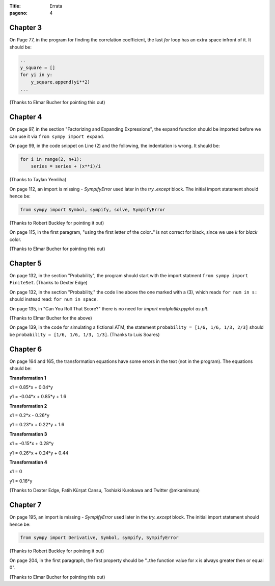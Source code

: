 :Title: Errata
:pageno: 4


Chapter 3
=========

On Page 77, in the program for finding the correlation coefficient, the last `for` loop has an extra space infront of
it. It should be:

.. code::

   ..
   y_square = []
   for yi in y:
       y_square.append(yi**2)
   ...
   

(Thanks to Elmar Bucher for pointing this out)

           
Chapter 4
=========

On page 97, in the section "Factorizing and Expanding Expressions", the 
expand function should be imported before we can use it via
``from sympy import expand``.

On page 99, in the code snippet on Line (2) and the following, the indentation is wrong.
It should be:

.. code::

   for i in range(2, n+1):
       series = series + (x**i)/i

(Thanks to Taylan Yemliha)

On page 112, an import is missing - `SympifyError` used later in the
`try..except` block. The initial import statement should hence be:

.. code::
   
   from sympy import Symbol, sympify, solve, SympifyError

(Thanks to Robert Buckley for pointing it out)

On page 115, in the first paragram, "using the first letter of the color.." is not correct for black, since we use `k`
for `black` color.

(Thanks to Elmar Bucher for pointing this out)

Chapter 5
=========

On page 132, in the section "Probability", the program should start
with the import statment ``from sympy import FiniteSet``. (Thanks to
Dexter Edge)

On page 132, in the section "Probability," the code line above the one
marked with a (3), which reads ``for num in s:`` should instead read:
``for num in space``.

On page 135, in "Can You Roll That Score?" there is no need for `import matplotlib.pyplot as plt`.

(Thanks to Elmar Bucher for the above)

On page 139, in the code for simulating a fictional ATM, the statement
``probability = [1/6, 1/6, 1/3, 2/3]`` should be ``probability = [1/6,
1/6, 1/3, 1/3]``.  (Thanks to Luis Soares)


Chapter 6
=========

On page 164 and 165, the transformation equations have some errors in the text
(not in the program). The equations should be:

**Transformation 1**

x1 = 0.85*x + 0.04*y

y1 = -0.04*x + 0.85*y + 1.6


**Transformation 2**

x1 = 0.2*x - 0.26*y

y1 = 0.23*x + 0.22*y + 1.6

**Transformation 3**

x1 = -0.15*x + 0.28*y

y1 = 0.26*x  + 0.24*y + 0.44


**Transformation 4**

x1 = 0

y1 = 0.16*y

(Thanks to Dexter Edge, Fatih Kürşat Cansu, Toshiaki Kurokawa and Twitter @mkamimura)

Chapter 7
=========

On page 195, an import is missing - `SympifyError` used later in the
`try..except` block. The initial import statement should hence be:

.. code::
   
   from sympy import Derivative, Symbol, sympify, SympifyError
 
(Thanks to Robert Buckley for pointing it out)

On page 204, in the first paragraph, the first property should be "..the function value for x is always greater then or equal 0".

(Thanks to Elmar Bucher for pointing this out)
